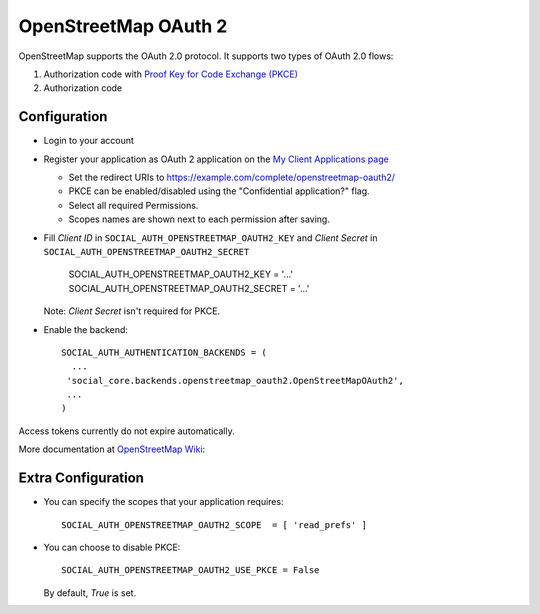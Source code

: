 OpenStreetMap OAuth 2
=====================

OpenStreetMap supports the OAuth 2.0 protocol. It supports two types of OAuth 2.0 flows:

1. Authorization code with `Proof Key for Code Exchange (PKCE)`_
2. Authorization code

Configuration
-------------

- Login to your account

- Register your application as OAuth 2 application on the `My Client Applications page`_

  * Set the redirect URIs to https://example.com/complete/openstreetmap-oauth2/
  * PKCE can be enabled/disabled using the "Confidential application?" flag.
  * Select all required Permissions.
  * Scopes names are shown next to each permission after saving.

- Fill *Client ID* in ``SOCIAL_AUTH_OPENSTREETMAP_OAUTH2_KEY`` and
  *Client Secret* in ``SOCIAL_AUTH_OPENSTREETMAP_OAUTH2_SECRET``

      SOCIAL_AUTH_OPENSTREETMAP_OAUTH2_KEY = '...'
      SOCIAL_AUTH_OPENSTREETMAP_OAUTH2_SECRET = '...'

  Note: *Client Secret* isn't required for PKCE.

- Enable the backend::

    SOCIAL_AUTH_AUTHENTICATION_BACKENDS = (
      ...
     'social_core.backends.openstreetmap_oauth2.OpenStreetMapOAuth2',
     ...
    )

Access tokens currently do not expire automatically.

More documentation at `OpenStreetMap Wiki`_:

Extra Configuration
--------------------

- You can specify the scopes that your application requires::

    SOCIAL_AUTH_OPENSTREETMAP_OAUTH2_SCOPE  = [ 'read_prefs' ]

- You can choose to disable PKCE::

    SOCIAL_AUTH_OPENSTREETMAP_OAUTH2_USE_PKCE = False

  By default, `True` is set.


.. _OpenStreetMap Wiki: http://wiki.openstreetmap.org/wiki/OAuth
.. _My Client Applications page: https://www.openstreetmap.org/oauth2/applications
.. _Proof Key for Code Exchange (PKCE): https://datatracker.ietf.org/doc/html/rfc7636

